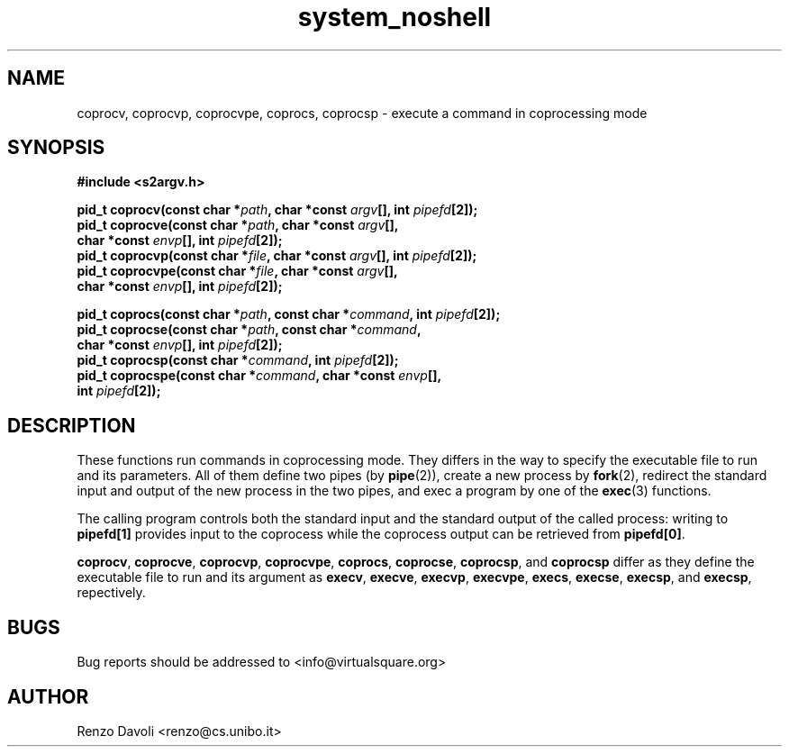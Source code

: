 .\"* coprocess: exec extensions for coprocesing
.\" Copyright (C) 2014 Renzo Davoli. University of Bologna. <renzo@cs.unibo.it>
.\" 
.\" This library is free software; you can redistribute it and/or
.\" modify it under the terms of the GNU Lesser General Public
.\" License as published by the Free Software Foundation; either
.\" version 2.1 of the License, or (at your option) any later version.
.\" 
.\" This library is distributed in the hope that it will be useful,
.\" but WITHOUT ANY WARRANTY; without even the implied warranty of
.\" MERCHANTABILITY or FITNESS FOR A PARTICULAR PURPOSE.  See the GNU
.\" Lesser General Public License for more details.
.\" 
.\" You should have received a copy of the GNU Lesser General Public
.\" License along with this library; if not, write to the Free Software
.\" Foundation, Inc., 51 Franklin Street, Fifth Floor, Boston, MA  02110-1301  USA
.TH system_noshell 3 2014-05-27 "VirtualSquare" "Linux Programmer's Manual"
.SH NAME

coprocv, coprocvp, coprocvpe, coprocs, coprocsp \- execute a command in coprocessing mode
.SH SYNOPSIS
.B #include <s2argv.h>
.sp
.BI "pid_t coprocv(const char *" path ", char *const " argv "[], int " pipefd "[2]);"
.br
.BI "pid_t coprocve(const char *" path ", char *const " argv "[],"
.br
.BI "                           char *const " envp "[], int " pipefd "[2]);"
.br
.BI "pid_t coprocvp(const char *" file ", char *const " argv "[], int " pipefd "[2]);
.br
.BI "pid_t coprocvpe(const char *" file ", char *const " argv "[],"
.br
.BI "                           char *const " envp "[], int " pipefd "[2]);
.sp
.BI "pid_t coprocs(const char *" path ", const char *" command ", int " pipefd "[2]);
.br
.BI "pid_t coprocse(const char *" path ", const char *" command ","
.br
.BI "                           char *const " envp "[], int " pipefd "[2]);
.br
.BI "pid_t coprocsp(const char *" command ", int " pipefd "[2]);
.br
.BI "pid_t coprocspe(const char *" command ", char *const " envp "[],"
.br
.BI "                           int " pipefd "[2]);
.br
.SH DESCRIPTION
These functions run commands in coprocessing mode. 
They differs in the way to specify the executable file to run and its 
parameters. 
All of them define two pipes (by \fBpipe\fR(2)), create a new process by 
\fBfork\fR(2), redirect the standard input and output of the new process 
in the two pipes, and exec a program by one of the \fBexec\fR(3) functions.
.sp
The calling program controls both the standard input and the standard output
of the called process: writing to \fBpipefd[1]\fR provides input to the
coprocess while the coprocess output can be retrieved from \fBpipefd[0]\fR.
.sp
\fBcoprocv\fR,
\fBcoprocve\fR,
\fBcoprocvp\fR,
\fBcoprocvpe\fR,
\fBcoprocs\fR,
\fBcoprocse\fR,
\fBcoprocsp\fR,
and \fBcoprocsp\fR
differ as they define the executable file to run and its argument as
\fBexecv\fR,
\fBexecve\fR,
\fBexecvp\fR,
\fBexecvpe\fR,
\fBexecs\fR,
\fBexecse\fR,
\fBexecsp\fR,
and \fBexecsp\fR, repectively.

.SH BUGS
Bug reports should be addressed to <info@virtualsquare.org>
.SH AUTHOR
Renzo Davoli <renzo@cs.unibo.it>


